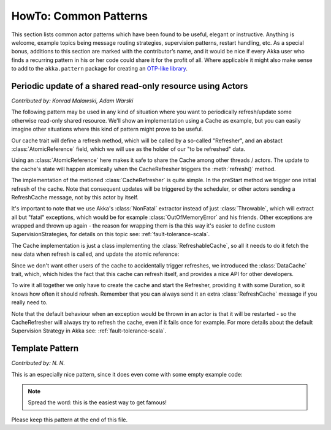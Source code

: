 
.. _howto-scala:

######################
HowTo: Common Patterns
######################

This section lists common actor patterns which have been found to be useful,
elegant or instructive. Anything is welcome, example topics being message
routing strategies, supervision patterns, restart handling, etc. As a special
bonus, additions to this section are marked with the contributor’s name, and it
would be nice if every Akka user who finds a recurring pattern in his or her
code could share it for the profit of all. Where applicable it might also make
sense to add to the ``akka.pattern`` package for creating an `OTP-like library
<http://www.erlang.org/doc/man_index.html>`_.

Periodic update of a shared read-only resource using Actors
===========================================================

*Contributed by: Konrad Malawski, Adam Warski*

The following pattern may be used in any kind of situation where you want to periodically refresh/update some otherwise read-only shared resource. We'll show an implementation using a Cache as example, but you can easily imagine other situations where this kind of pattern might prove to be useful.

Our cache trait will define a refresh method, which will be called by a so-called "Refresher", and an abstact :class:`AtomicReference` field, which we will use as the holder of our "to be refreshed" data.

.. includecode:: code/docs/actor/ActorSelfRefreshingCache.scala
   :include: refreshable-cache-trait

Using an :class:`AtomicReference` here makes it safe to share the Cache among other threads / actors. The update to the cache's state will happen atomically when the CacheRefresher triggers the :meth:`refresh()` method.

The implementation of the metioned :class:`CacheRefresher` is quite simple. In the preStart method we trigger one initial refresh of the cache. Note that consequent updates will be triggered by the scheduler, or other actors sending a RefreshCache message, not by this actor by itself.

.. includecode:: code/docs/actor/ActorSelfRefreshingCache.scala
   :include: cache-actor

It's important to note that we use Akka's :class:`NonFatal` extractor instead of just :class:`Throwable`, which will extract all but "fatal" exceptions, which would be for example :class:`OutOfMemoryError` and his friends. Other exceptions are wrapped and thrown up again - the reason for wrapping them is tha this way it's easier to define custom SupervisionStrategies, for details on this topic see: :ref:`fault-tolerance-scala`.

The Cache implementation is just a class implementing the :class:`RefreshableCache`, so all it needs to do it fetch the new data when refresh is called, and update the atomic reference:

.. includecode:: code/docs/actor/ActorSelfRefreshingCache.scala
   :include: example-cache

Since we don't want other users of the cache to accidentally trigger refreshes, we introduced the :class:`DataCache` trait, which, which hides the fact that this cache can refresh itself, and provides a nice API for other developers. 

To wire it all together we only have to create the cache and start the Refresher, providing it with some Duration, so it knows how often it should refresh. Remember that you can always send it an extra :class:`RefreshCache` message if you really need to.

.. includecode:: code/docs/actor/ActorSelfRefreshingCache.scala
   :include: cache-actor-setup

Note that the default behaviour when an exception would be thrown in an actor is that it will be restarted - so the CacheRefresher will always try to refresh the cache, even if it fails once for example. For more details about the default Supervision Strategy in Akka see: :ref:`fault-tolerance-scala`. 

Template Pattern
================

*Contributed by: N. N.*

This is an especially nice pattern, since it does even come with some empty example code:

.. includecode:: code/docs/pattern/ScalaTemplate.scala
   :include: all-of-it
   :exclude: uninteresting-stuff

.. note::

   Spread the word: this is the easiest way to get famous!

Please keep this pattern at the end of this file.